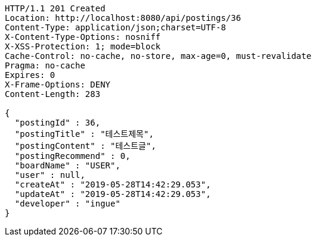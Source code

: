 [source,http,options="nowrap"]
----
HTTP/1.1 201 Created
Location: http://localhost:8080/api/postings/36
Content-Type: application/json;charset=UTF-8
X-Content-Type-Options: nosniff
X-XSS-Protection: 1; mode=block
Cache-Control: no-cache, no-store, max-age=0, must-revalidate
Pragma: no-cache
Expires: 0
X-Frame-Options: DENY
Content-Length: 283

{
  "postingId" : 36,
  "postingTitle" : "테스트제목",
  "postingContent" : "테스트글",
  "postingRecommend" : 0,
  "boardName" : "USER",
  "user" : null,
  "createAt" : "2019-05-28T14:42:29.053",
  "updateAt" : "2019-05-28T14:42:29.053",
  "developer" : "ingue"
}
----